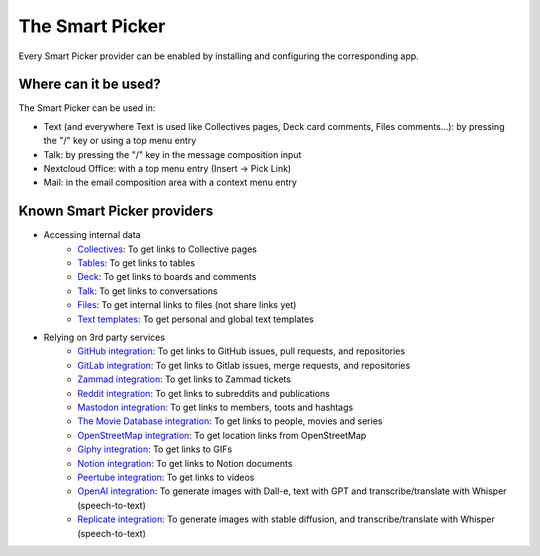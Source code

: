 ================
The Smart Picker
================

Every Smart Picker provider can be enabled by installing and configuring the corresponding app.

Where can it be used?
---------------------

The Smart Picker can be used in:

* Text (and everywhere Text is used like Collectives pages, Deck card comments, Files comments...): by pressing the "/" key or using a top menu entry
* Talk: by pressing the "/" key in the message composition input
* Nextcloud Office: with a top menu entry (Insert → Pick Link)
* Mail: in the email composition area with a context menu entry

Known Smart Picker providers
----------------------------

* Accessing internal data
    * `Collectives <https://github.com/nextcloud/collectives>`_: To get links to Collective pages
    * `Tables <https://github.com/nextcloud/tables>`_: To get links to tables
    * `Deck <https://github.com/nextcloud/deck>`_: To get links to boards and comments
    * `Talk <https://github.com/nextcloud/spreed>`_: To get links to conversations
    * `Files <https://github.com/nextcloud/server>`_: To get internal links to files (not share links yet)
    * `Text templates <https://github.com/julien-nc/text_templates>`_: To get personal and global text templates
* Relying on 3rd party services
    * `GitHub integration <https://github.com/nextcloud/integration_github>`_: To get links to GitHub issues, pull requests, and repositories
    * `GitLab integration <https://github.com/nextcloud/integration_gitlab>`_: To get links to Gitlab issues, merge requests, and repositories
    * `Zammad integration <https://github.com/nextcloud/integration_zammad>`_: To get links to Zammad tickets
    * `Reddit integration <https://github.com/nextcloud/integration_reddit>`_: To get links to subreddits and publications
    * `Mastodon integration <https://github.com/nextcloud/integration_mastodon>`_: To get links to members, toots and hashtags
    * `The Movie Database integration <https://github.com/julien-nc/integration_tmdb>`_: To get links to people, movies and series
    * `OpenStreetMap integration <https://github.com/julien-nc/integration_openstreetmap>`_: To get location links from OpenStreetMap
    * `Giphy integration <https://github.com/julien-nc/integration_giphy>`_: To get links to GIFs
    * `Notion integration <https://github.com/nextcloud/integration_notion>`_: To get links to Notion documents
    * `Peertube integration <https://github.com/julien-nc/integration_peertube>`_: To get links to videos
    * `OpenAI integration <https://github.com/julien-nc/integration_openai>`_: To generate images with Dall-e, text with GPT and transcribe/translate with Whisper (speech-to-text)
    * `Replicate integration <https://github.com/julien-nc/integration_replicate>`_: To generate images with stable diffusion, and transcribe/translate with Whisper (speech-to-text)
